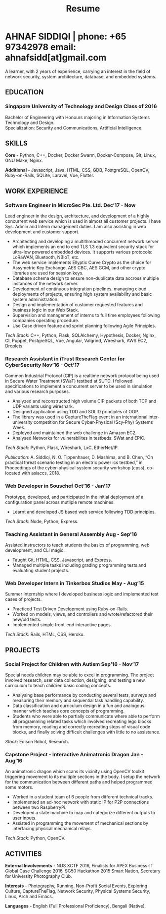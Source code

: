 #+TITLE: Resume
#+HTML_HEAD: <link rel="stylesheet" type="text/css" href="../static/css/resume.css" />
#+HTML_HEAD_EXTRA: <link rel="stylesheet" href="https://fonts.googleapis.com/css?family=Open+Sans">
#+HTML_DOCTYPE: html5
#+OPTIONS: title:nil toc:nil num:nil html-postamble:nil html-preamble:nil html-style:nil html-scripts:nil
#+STARTUP: content
#+macro: span @@html:<span>@@$1@@html:</span>@@
#+macro: contact @@html:<span id="contact">@@@@html:<span>@@phone: $1@@html:</span>@@ @@html:<span>@@email: $2@@html:</span>@@@@html:</span>@@

* AHNAF SIDDIQI | {{{contact(+65 97342978, ahnafsidd[at]gmail.com)}}}
  :PROPERTIES:
  :CUSTOM_ID: resume-head
  :END:

   A learner, with 2 years of experience, carrying an interest in the
   field of network security, system architecture, database, and
   embedded systems.
   
** {{{span(EDUCATION)}}}
*** Singapore University of Technology and Design {{{span(Class of 2016)}}}

   Bachelor of Engineering with Honours majoring in Information Systems
   Technology and Design. \\
   Specialization: Security and Communications, Artificial Intelligence.

** {{{span(SKILLS)}}}

   *Core* - Python, C++, Docker, Docker Swarm, Docker-Compose, Git,
   Linux, GNU Make, Nginx.

   *Additional* - Javascript, Java, HTML, CSS, GDB, PostgreSQL,
   OpenCV, Ruby-on-Rails, SQLite, Laravel, Vue, Flutter.

** {{{span(WORK EXPERIENCE)}}}
*** Software Engineer in MicroSec Pte. Ltd. {{{span(Dec’17 - Now)}}}

    Lead engineer in the design, architecture, and development of a
    highly concurrent web service which is used in almost all customer
    projects. I have Sys. Admin and Intern management duties. I am
    also assisting in web development and customer support.

    - Architecting and developing a multithreaded concurrent network
      server which implements an end to end TLS 1.3 equivalent
      security stack for ultra-low powered embedded devices. It
      supports various protocols: LoRaWAN, Bluetooth, NBIoT, etc.
    - The web service implements Ellyptic Curve Crypto as the choice
      for Assymetric Key Exchange. AES CBC, AES GCM, and other crypto
      libraries are used for session keys.
    - Database schema design to ensure non-duplicate data accross
      multiple instances of the network server.
    - Development of continuous integration pipelines, managing cloud
      deployments of projects, ensuring high system availability and
      basic system administration.
    - Design and implementation of customer requested features and
      business logic in our Web Stack.
    - Supervision and management of interns to full time employees
      following companies operating procedure.
    - Use Case driven feature and sprint planning following Agile
      Principles.

    /Tech Stack/: C++, Python, Flask, SQLAlchemy, Hypothesis, Docker,
    Nginx, CI, Puppet, PostgreSQL, Vue, Angular, Valgrind, Wireshark,
    AWS EC2, Droplets.
    
*** Research Assistant in iTrust Research Center for CyberSecurity {{{span(Nov’16 - Oct’17)}}}

    Common Industrial Protocol (CIP) is a realtime network protocol
    being used in Secure Water Treatment (SWaT) testbed at SUTD. I
    followed specifications to implement a concurrent server to be
    used in simulation and various research purposes.

    - Analyzed and reconstructed high volume CIP packets of both TCP
      and UDP variants using wireshark.
    - Designed application using TDD and SOLID principles of OOP.
    - The library was used in a CaptureTheFlag event in an
      international inter-university competition for Secure
      Cyber-Physical (Scy-Phy) Systems Week.
    - Deployed and maintained the web challenge in Amazon EC2.
    - Analysed Networks for vulnerabilites in testbeds: SWat and EPIC.

    /Tech Stack/: Python, Flask, Wireshark, LxC, EtherNet/IP.

    /Publication/: A. Siddiqi, N. O. Tippenhauer, D. Mashima, and
    B. Chen, “On practical threat scenario testing in an electric
    power ics testbed,” in Proceedings of the cyber-physical system
    security workshop (cpss), co-located with asiaccs, 2018.

*** Web Developer in Souschef {{{span(Oct’16 - Jan’17)}}}

    Prototype, developed, and participated in the initial deployment
    of a configuration panel across mutliple remote machines.

    - Learnt and developed JS based web service following TDD
      principles.

    /Tech Stack/: Node, Python, Express.

*** Teaching Assistant in General Assembly {{{span(Aug - Sep’16)}}}

    Assisted instructors to teach students the basics of programming,
    web development, and CLI magic.

    - Taught Git, HTML, CSS, Javascript, and Express.
    - Managed multiple tasks including grading programming
      tests and evaluating student projects.

*** Web Developer Intern in Tinkerbox Studios {{{span(May - Aug’15)}}}

    Summer Internship where I developed business logic and implemented
    test cases of projects.

    - Practiced Test Driven Development using Ruby-on-Rails.
    - Worked on models, views, and controllers and wrote/refactored
      their new/old tests.
    - Implemented simple front-end interactive pages.

   /Tech Stack/: Rails, HTML, CSS, Heroku.

** {{{span(PROJECTS)}}}

*** Social Project for Children with Autism {{{span(Sep’16 - Nov’17)}}}

    Special needs children may be able to excel in programming. The
    project involved research, user data collection, designing, and
    testing a new curriculum to teach children basic coding concepts.

    - Analysing base performance by conducting several tests, surveys
      and measuring their memory and sequential task handling
      capability.
    - Data classification and curriculum design in a fun and analogous
      manner which teaches core concepts of programming.
    - Students who were able to partially communicate where able to
      perform all programming related tasks which involved recreating
      lego blocks from memory, reading and correctly recreating steps
      of visual code blocks, and finally solving difficult challenges
      with little to no assistance.

    /Stack/: Edison Robot, Research.

*** Capstone Project - Interactive Animatronic Dragon {{{span(Jan - Aug’16)}}}

    An animatronic dragon which scans its vicinity using OpenCV
    toolkit triggering movement to its multiple sections in the
    body. I setup the network for the communication between different
    paths and helped programmed some motors. 

    - Worked in a student team of 6 people from different technical
      tracks.
    - Implemented an ad-hoc network with static IP for P2P connections
      between two RaspberryPi.
    - Developed a state machine to map and categorize different
      outputs to user inputs.
    - Assisted in programming the movement of mechanical sections by
      interfacing physical mechanical relays.

    /Tech Stack/: Python, OpenCV.

# Deprecated: This is kept just for collection purposes. This project
# was never completed or even crossed the halfway point.
# *** Web Development - Non-academic University Project {{{span(Dec’15 - July’16)}}}

#     Create an in-house seat reservation platform for students to use
#     several office spaces.

#     - Developed the platform using Laravel and hosted in university server.

#     /Tech Stack/: Laravel, Artisan, PHP.

** {{{span(ACTIVITIES)}}}

   *External Involvements* - NUS XCTF 2016, Finalists for APEX
   Business-IT Global Case Challenge 2016, SG50 Hackathon 2015 Smart
   Nation, Secretary for University Photography Club.

   *Interests* - Photography, Running, Non-Profit Social Events,
   Exploring Culture, CaptureTheFlag, Network Security, Physical
   Systems Security, Linux, Arch and Emacs.

   *Languages* - English (Full Professional Proficiency), Bengali
   (Native).

